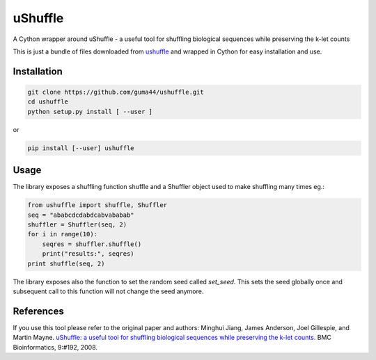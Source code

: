 uShuffle
========

.. image:: https://img.shields.io/pypi/v/ushuffle.svg
        :target: https://pypi.python.org/pypi/ushuffle

A Cython wrapper around uShuffle - a useful tool for shuffling biological sequences while preserving the k-let counts

This is just a bundle of files downloaded from `ushuffle <http://digital.cs.usu.edu/~mjiang/ushuffle/>`_
and wrapped in Cython for easy installation and use.

Installation
------------

.. code-block :: bash

    git clone https://github.com/guma44/ushuffle.git
    cd ushuffle
    python setup.py install [ --user ]

or

.. code-block :: bash

    pip install [--user] ushuffle

Usage
-----

The library exposes a shuffling function shuffle and a Shuffler object used to
make shuffling many times eg.:

.. code-block :: python

    from ushuffle import shuffle, Shuffler
    seq = "ababcdcdabdcabvababab"
    shuffler = Shuffler(seq, 2)
    for i in range(10):
        seqres = shuffler.shuffle()
        print("results:", seqres)
    print shuffle(seq, 2)

The library exposes also the function to set the random seed called `set_seed`.
This sets the seed globally once and subsequent call to this function will not
change the seed anymore.

References
----------

If you use this tool please refer to the original paper and authors:
Minghui Jiang, James Anderson, Joel Gillespie, and Martin Mayne. `uShuffle: a useful tool for shuffling biological sequences while preserving the k-let counts. <http://bmcbioinformatics.biomedcentral.com/articles/10.1186/1471-2105-9-192>`_ BMC Bioinformatics, 9:#192, 2008.

